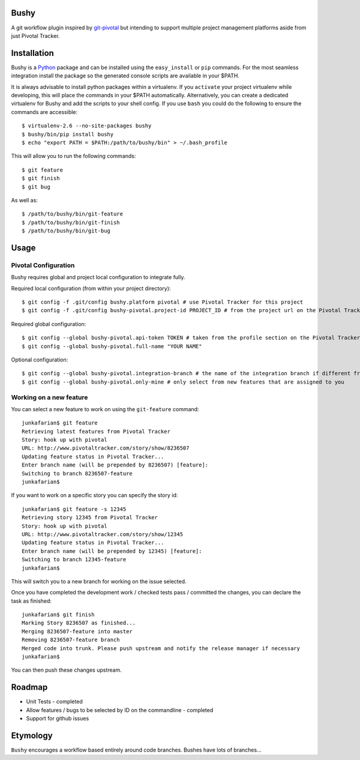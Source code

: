Bushy
=====

A git workflow plugin inspired by 
`git-pivotal <https://github.com/trydionel/git-pivotal>`_ but intending to
support multiple project management platforms aside from just Pivotal Tracker.


Installation
============

Bushy is a `Python <http://www.python.org>`_ package and can be installed using
the ``easy_install`` or ``pip`` commands. For the most seamless integration
install the package so the generated console scripts are available in your $PATH.

It is always advisable to install python packages within a virtualenv. If you
``activate`` your project virtualenv while developing, this will place the
commands in your $PATH automatically. Alternatively, you can create a dedicated
virtualenv for Bushy and add the scripts to your shell config. If you use
``bash`` you could do the following to ensure the commands are accessible::

    $ virtualenv-2.6 --no-site-packages bushy
    $ bushy/bin/pip install bushy
    $ echo "export PATH = $PATH:/path/to/bushy/bin" > ~/.bash_profile

This will allow you to run the following commands::

    $ git feature
    $ git finish
    $ git bug
            
As well as::

    $ /path/to/bushy/bin/git-feature
    $ /path/to/bushy/bin/git-finish
    $ /path/to/bushy/bin/git-bug


Usage
=====

Pivotal Configuration
---------------------

Bushy requires global and project local configuration to integrate fully.

Required local configuration (from within your project directory)::

    $ git config -f .git/config bushy.platform pivotal # use Pivotal Tracker for this project
    $ git config -f .git/config bushy-pivotal.project-id PROJECT_ID # from the project url on the Pivotal Tracker site

Required global configuration::

    $ git config --global bushy-pivotal.api-token TOKEN # taken from the profile section on the Pivotal Tracker site
    $ git config --global bushy-pivotal.full-name "YOUR NAME"

Optional configuration::

    $ git config --global bushy-pivotal.integration-branch # the name of the integration branch if different from master
    $ git config --global bushy-pivotal.only-mine # only select from new features that are assigned to you


Working on a new feature
------------------------

You can select a new feature to work on using the ``git-feature`` command::

    junkafarian$ git feature
    Retrieving latest features from Pivotal Tracker
    Story: hook up with pivotal
    URL: http://www.pivotaltracker.com/story/show/8236507
    Updating feature status in Pivotal Tracker...
    Enter branch name (will be prepended by 8236507) [feature]: 
    Switching to branch 8236507-feature
    junkafarian$

If you want to work on a specific story you can specify the story id::

    junkafarian$ git feature -s 12345
    Retrieving story 12345 from Pivotal Tracker
    Story: hook up with pivotal
    URL: http://www.pivotaltracker.com/story/show/12345
    Updating feature status in Pivotal Tracker...
    Enter branch name (will be prepended by 12345) [feature]: 
    Switching to branch 12345-feature
    junkafarian$

This will switch you to a new branch for working on the issue
selected.

Once you have completed the development work / checked tests pass /
committed the changes, you can declare the task as finished::

    junkafarian$ git finish
    Marking Story 8236507 as finished...
    Merging 8236507-feature into master
    Removing 8236507-feature branch
    Merged code into trunk. Please push upstream and notify the release manager if necessary
    junkafarian$

You can then push these changes upstream.


Roadmap
=======

* Unit Tests - completed
* Allow features / bugs to be selected by ID on the commandline - completed
* Support for github issues


Etymology
=========

``Bushy`` encourages a workflow based entirely around code branches.
Bushes have lots of branches... 
